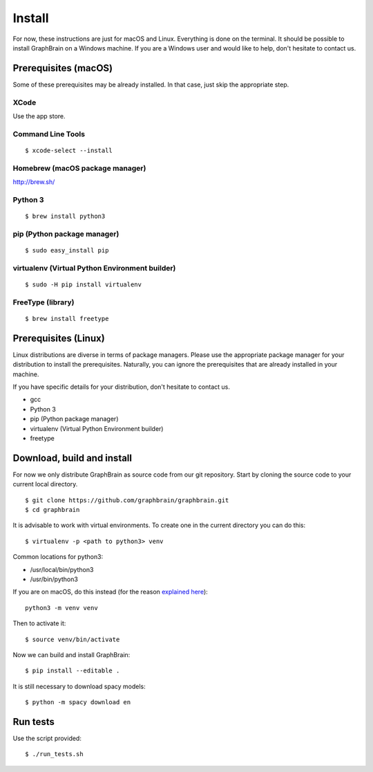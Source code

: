 =======
Install
=======

For now, these instructions are just for macOS and Linux. Everything is done on the terminal.
It should be possible to install GraphBrain on a Windows machine. If you are a Windows user and would like to help,
don't hesitate to contact us.

Prerequisites (macOS)
=====================

Some of these prerequisites may be already installed. In that case, just skip the appropriate step.

XCode
-----

Use the app store.

Command Line Tools
------------------

::

   $ xcode-select --install

Homebrew (macOS package manager)
--------------------------------

http://brew.sh/


Python 3
--------

::

   $ brew install python3

pip (Python package manager)
----------------------------

::

   $ sudo easy_install pip

virtualenv (Virtual Python Environment builder)
-----------------------------------------------

::

   $ sudo -H pip install virtualenv

FreeType (library)
------------------

::

   $ brew install freetype

Prerequisites (Linux)
=====================

Linux distributions are diverse in terms of package managers. Please use the appropriate package manager for your
distribution to install the prerequisites. Naturally, you can ignore the prerequisites that are already installed in
your machine.

If you have specific details for your distribution, don't hesitate to contact us.

* gcc
* Python 3
* pip (Python package manager)
* virtualenv (Virtual Python Environment builder)
* freetype

Download, build and install
===========================

For now we only distribute GraphBrain as source code from our git repository.
Start by cloning the source code to your current local directory.
::

   $ git clone https://github.com/graphbrain/graphbrain.git
   $ cd graphbrain

It is advisable to work with virtual environments. To create one in the current directory you can do this::

   $ virtualenv -p <path to python3> venv

Common locations for python3:

* /usr/local/bin/python3
* /usr/bin/python3

If you are on macOS, do this instead (for the reason `explained here <http://matplotlib.org/faq/osx_framework.html#osxframework-faq>`_)::

   python3 -m venv venv

Then to activate it::

   $ source venv/bin/activate

Now we can build and install GraphBrain::

   $ pip install --editable .

It is still necessary to download spacy models::

   $ python -m spacy download en

Run tests
=========

Use the script provided::

  $ ./run_tests.sh

